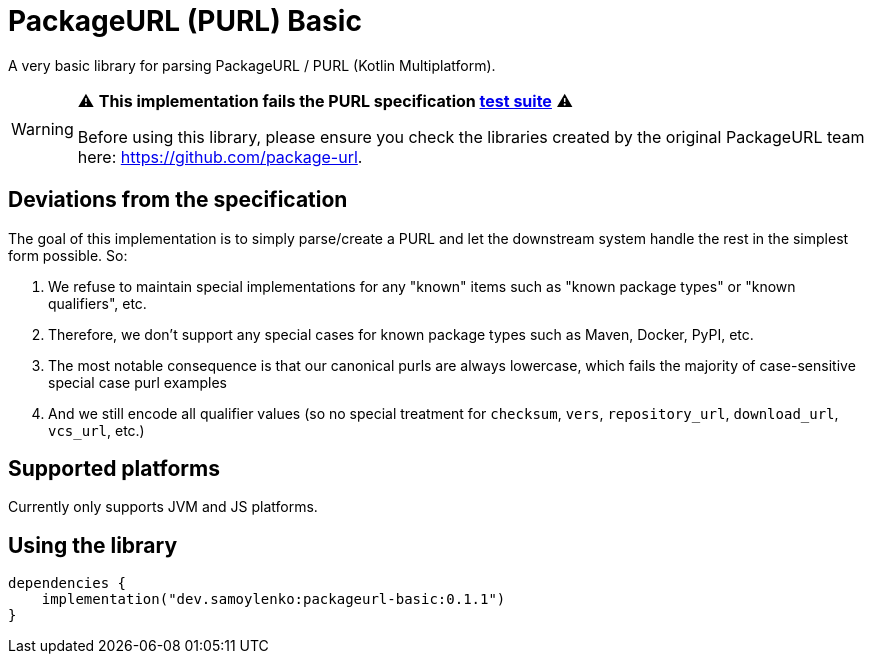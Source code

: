 = PackageURL (PURL) Basic

A very basic library for parsing PackageURL / PURL (Kotlin Multiplatform).

[WARNING]
====
⚠️ *This implementation fails the PURL specification https://github.com/package-url/purl-spec/blob/main/docs/tests.md[test suite]* ⚠️

Before using this library, please ensure you check the libraries created by the original PackageURL team here: https://github.com/package-url.
====

== Deviations from the specification

The goal of this implementation is to simply parse/create a PURL and let the downstream system handle the rest in the simplest form possible.
So:

. We refuse to maintain special implementations for any "known" items such as "known package types" or "known qualifiers", etc.
. Therefore, we don't support any special cases for known package types such as Maven, Docker, PyPI, etc.
. The most notable consequence is that our canonical purls are always lowercase, which fails the majority of case-sensitive special case purl examples
. And we still encode all qualifier values (so no special treatment for `checksum`, `vers`, `repository_url`, `download_url`, `vcs_url`, etc.)

== Supported platforms

Currently only supports JVM and JS platforms.

== Using the library

[source,kotlin]
----
dependencies {
    implementation("dev.samoylenko:packageurl-basic:0.1.1")
}
----
